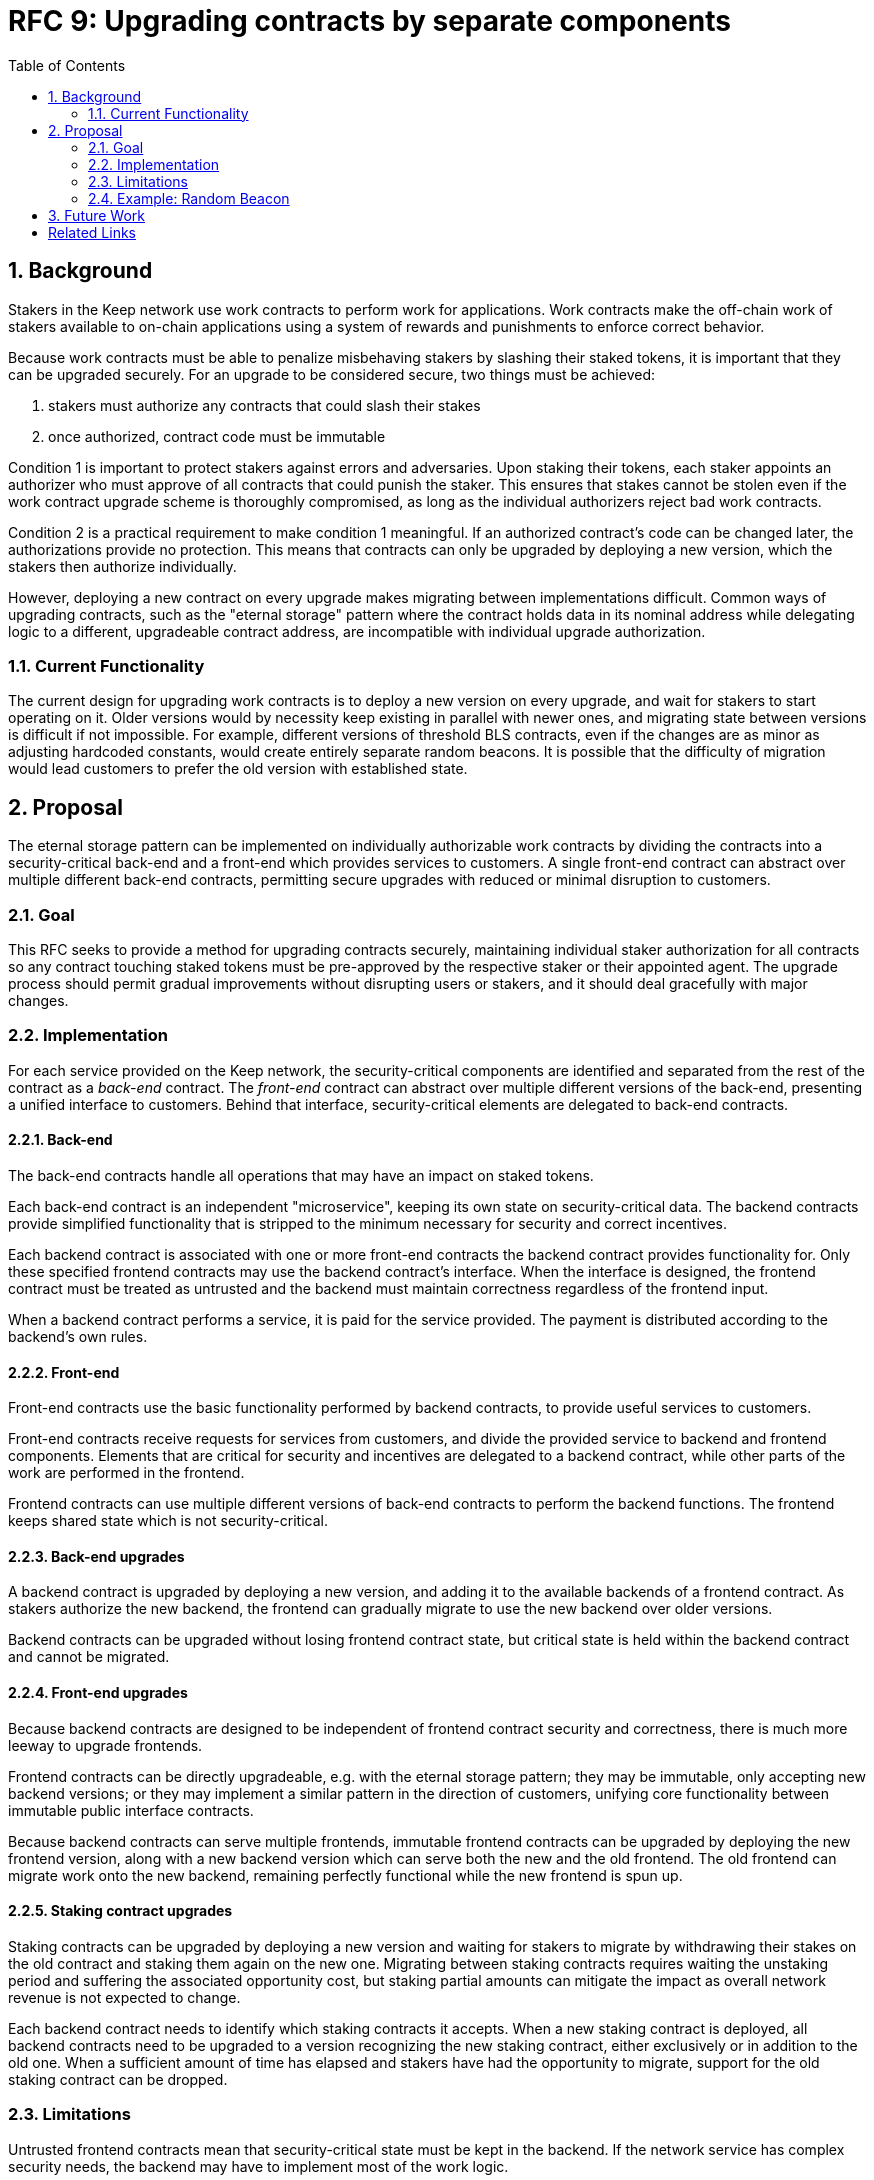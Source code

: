 :toc: macro

= RFC 9: Upgrading contracts by separate components

:icons: font
:numbered:
toc::[]

== Background

Stakers in the Keep network use work contracts to perform work for applications.
Work contracts make the off-chain work of stakers
available to on-chain applications
using a system of rewards and punishments to enforce correct behavior.

Because work contracts must be able to penalize misbehaving stakers
by slashing their staked tokens,
it is important that they can be upgraded securely.
For an upgrade to be considered secure,
two things must be achieved:

1. stakers must authorize any contracts that could slash their stakes
2. once authorized, contract code must be immutable

Condition 1 is important to protect stakers
against errors and adversaries.
Upon staking their tokens,
each staker appoints an authorizer
who must approve of all contracts that could punish the staker.
This ensures that stakes cannot be stolen
even if the work contract upgrade scheme is thoroughly compromised,
as long as the individual authorizers reject bad work contracts.

Condition 2 is a practical requirement to make condition 1 meaningful.
If an authorized contract's code can be changed later,
the authorizations provide no protection.
This means that contracts can only be upgraded by deploying a new version,
which the stakers then authorize individually.

However, deploying a new contract on every upgrade
makes migrating between implementations difficult.
Common ways of upgrading contracts,
such as the "eternal storage" pattern
where the contract holds data in its nominal address
while delegating logic to a different, upgradeable contract address,
are incompatible with individual upgrade authorization.

=== Current Functionality

The current design for upgrading work contracts
is to deploy a new version on every upgrade,
and wait for stakers to start operating on it.
Older versions would by necessity keep existing
in parallel with newer ones,
and migrating state between versions
is difficult if not impossible.
For example, different versions of threshold BLS contracts,
even if the changes are as minor as adjusting hardcoded constants,
would create entirely separate random beacons.
It is possible that the difficulty of migration
would lead customers to prefer the old version with established state.

== Proposal

The eternal storage pattern can be implemented
on individually authorizable work contracts
by dividing the contracts into a security-critical back-end
and a front-end which provides services to customers.
A single front-end contract
can abstract over multiple different back-end contracts,
permitting secure upgrades with reduced or minimal disruption to customers.

=== Goal

This RFC seeks to provide a method for upgrading contracts securely,
maintaining individual staker authorization for all contracts
so any contract touching staked tokens
must be pre-approved by the respective staker or their appointed agent.
The upgrade process should permit gradual improvements
without disrupting users or stakers,
and it should deal gracefully with major changes.

=== Implementation

For each service provided on the Keep network,
the security-critical components are identified
and separated from the rest of the contract
as a _back-end_ contract.
The _front-end_ contract
can abstract over multiple different versions of the back-end,
presenting a unified interface to customers.
Behind that interface,
security-critical elements are delegated to back-end contracts.

==== Back-end

The back-end contracts handle all operations
that may have an impact on staked tokens.

Each back-end contract is an independent "microservice",
keeping its own state on security-critical data.
The backend contracts provide simplified functionality
that is stripped to the minimum necessary
for security and correct incentives.

Each backend contract is associated with one or more front-end contracts
the backend contract provides functionality for.
Only these specified frontend contracts
may use the backend contract's interface.
When the interface is designed,
the frontend contract must be treated as untrusted
and the backend must maintain correctness
regardless of the frontend input.

When a backend contract performs a service,
it is paid for the service provided.
The payment is distributed according to the backend's own rules.

==== Front-end

Front-end contracts use the basic functionality
performed by backend contracts,
to provide useful services to customers.

Front-end contracts receive requests for services from customers,
and divide the provided service to backend and frontend components.
Elements that are critical for security and incentives
are delegated to a backend contract,
while other parts of the work are performed in the frontend.

Frontend contracts can use
multiple different versions of back-end contracts
to perform the backend functions.
The frontend keeps shared state which is not security-critical.

==== Back-end upgrades

A backend contract is upgraded by deploying a new version,
and adding it to the available backends of a frontend contract.
As stakers authorize the new backend,
the frontend can gradually migrate
to use the new backend over older versions.

Backend contracts can be upgraded
without losing frontend contract state,
but critical state is held within the backend contract
and cannot be migrated.

==== Front-end upgrades

Because backend contracts are designed
to be independent of frontend contract security and correctness,
there is much more leeway to upgrade frontends.

Frontend contracts can be directly upgradeable,
e.g. with the eternal storage pattern;
they may be immutable,
only accepting new backend versions;
or they may implement a similar pattern
in the direction of customers,
unifying core functionality
between immutable public interface contracts.

Because backend contracts can serve multiple frontends,
immutable frontend contracts can be upgraded
by deploying the new frontend version,
along with a new backend version
which can serve both the new and the old frontend.
The old frontend can migrate work onto the new backend,
remaining perfectly functional while the new frontend is spun up.

==== Staking contract upgrades

Staking contracts can be upgraded
by deploying a new version and waiting for stakers to migrate
by withdrawing their stakes on the old contract
and staking them again on the new one.
Migrating between staking contracts requires
waiting the unstaking period
and suffering the associated opportunity cost,
but staking partial amounts can mitigate the impact
as overall network revenue is not expected to change.

Each backend contract needs to identify
which staking contracts it accepts.
When a new staking contract is deployed,
all backend contracts need to be upgraded
to a version recognizing the new staking contract,
either exclusively or in addition to the old one.
When a sufficient amount of time has elapsed
and stakers have had the opportunity to migrate,
support for the old staking contract can be dropped.

=== Limitations

Untrusted frontend contracts mean
that security-critical state must be kept in the backend.
If the network service has complex security needs,
the backend may have to implement most of the work logic.

Security-critical state cannot be migrated between backends;
a new backend has to start from a blank slate.
Inherently long-running operations
present a limit to how rapidly the system can be upgraded.

=== Example: Random Beacon

The random beacon generates random numbers in response to requests,
using BLS threshold signatures on some specific input.
The signatures are generated by signing groups
that have been created using random sortition
from all eligible and active stakers.
Rewards and punishments are used to incentivize correct behavior.

To split the random beacon into a frontend-backend design,
the security-critical elements need to be identified.

In this case the backend needs to handle
group creation and expiration,
BLS signature verification,
and incentives.

Handling entry requests and pricing;
determining the signing input for generating new entries;
calling callbacks;
and requesting the creation of new groups
are responsibilities that are not critical for beacon integrity
from the perspective of the stakers.
These can be performed by the front-end
without individual staker authorization of upgrades.

==== Back-end

The back-end for the random beacon
provides the following interface to the front-end:

`create_group(payment)`::
Create a new group when requested by the front-end,
selecting members using pseudorandom sortition,
and performing DKG.
The back-end does not accept input from the front-end,
but instead uses its own pseudorandom seed,
to ensure that group composition cannot be manipulated.
`payment` must exceed a minimum amount
and is used to cover gas fees and to reward stakers.

`sign(entry_id, group_input, signing_input, payment)`::
Use `group_input` to select a signing group,
and generate a valid BLS threshold signature for `signing_input`.
Once generated, use `payment` to reward stakers.
`payment` must exceed a set minimum value
that covers necessary gas fees.
When the entry is created,
the back-end calls the front-end contract with the new entry,
using `entry_id` to identify the entry.

Behind this interface,
the back-end contract tracks its own groups, their members
and their threshold public keys.
The front-end contract trusts the back-end contract
to only provide valid entries when given specific inputs.
Alternatively the back-end could provide
the associated public key so the entry can be validated,
but even then the back-end needs to be trusted
to provide a public key corresponding to a random valid group.

==== Front-end

The front-end for the random beacon
handles customer-facing features and ties the back-ends together.
The interface of the front-end towards the back-end is:

`group_created(n_groups)`::
The call to `create_group()` has finished
(successfully or unsuccessfully)
and expired groups have been removed.
The backend now has `n_groups` active.

`entry_created(entry_id, entry)`::
The previous call for the backend to `sign(entry_id, ...)`
completed successfully,
resulting in the new `entry`.

The front-end keeps a list of back-ends
along with the number of active groups in each.

When receiving a request,
the front-end determines what values should be
the group selection input
and the signing input.
The group selection input is used to select a backend,
weighted by the number of active groups on each,
to serve the request.

When the backend is determined,
the group selection input and signing input are passed to it
along with an appropriate payment.
When the backend returns a valid entry with `entry_created(...)`,
the front-end stores it and calls the customer-specified callback.

If a new group should be created,
the frontend determines which backend should create one
(the most recent one, or a random one weighted by recent-ness),
and calls `create_group()` on the selected backend
with an appropriate payment.
Once the backend has finished DKG and expired old groups,
it returns the new number of active groups using `group_created(n_groups)`.

Unlike the backend which needs to maintain integrity
for arbitrary, malicious inputs,
the frontend relies heavily on trusting the backend contracts.
This is acceptable because the back-ends are known, unchangeable code,
and the front-end only has access to what customers have paid for entries;
boycotting a compromised or malfunctioning frontend
and deploying a new one
is sufficient to mitigate attacks or errors.

== Future Work

An exact architecture for front-end contract upgrades
is not specified.
The front-end upgrade process should be resilient to minor compromise
and relying on a global master key may be undesirable
as a single point of failure.

For greater assurance towards customers,
the front-ends could be made immutable
in a manner similar to the back-ends.
When a customer uses a specific frontend to request an entry,
they could trust that only that frontend
and its associated backends
will be involved in the generation of their entry.
However, this would reduce the ability to maintain
a global "canonical" chain of entries,
each linked to the previous ones.

[bibliography]
== Related Links

- [System upgrade handling](https://github.com/keep-network/keep-core/issues/133)
- [Specify contract upgrade scheme](https://github.com/keep-network/keep-core/issues/725)
- [RFC 4: Secure upgrades for contracts operating staked balances](https://github.com/keep-network/keep-core/pull/446)
